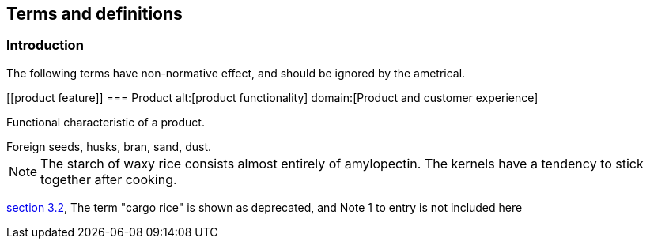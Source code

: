 == Terms and definitions

[.nonterm]
=== Introduction
The following terms have non-normative effect, and should be ignored by the ametrical.

[[product feature]]
=== Product
alt:[product functionality]
domain:[Product and customer experience]

Functional characteristic of a product.

[example]
Foreign seeds, husks, bran, sand, dust.

NOTE: The starch of waxy rice consists almost entirely of amylopectin. The kernels have a tendency to stick together after cooking.

[.source]
<<ISO7301,section 3.2>>, The term "cargo rice" is shown as deprecated,
and Note 1 to entry is not included here
